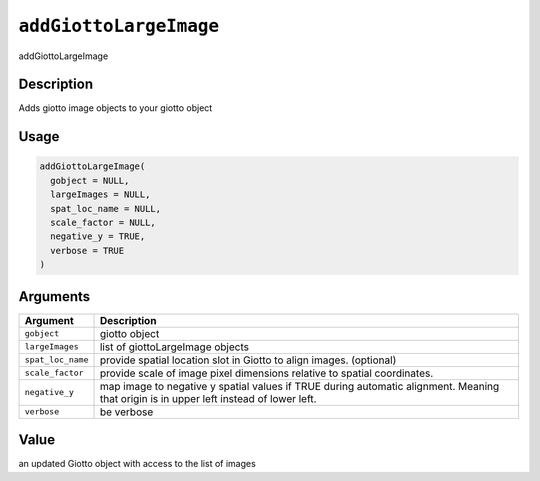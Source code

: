 .. _addGiottoLargeImage:
``addGiottoLargeImage``
===========================

addGiottoLargeImage

Description
-----------

Adds giotto image objects to your giotto object

Usage
-----

.. code-block:: r

   addGiottoLargeImage(
     gobject = NULL,
     largeImages = NULL,
     spat_loc_name = NULL,
     scale_factor = NULL,
     negative_y = TRUE,
     verbose = TRUE
   )

Arguments
---------

.. list-table::
   :header-rows: 1

   * - Argument
     - Description
   * - ``gobject``
     - giotto object
   * - ``largeImages``
     - list of giottoLargeImage objects
   * - ``spat_loc_name``
     - provide spatial location slot in Giotto to align images. (optional)
   * - ``scale_factor``
     - provide scale of image pixel dimensions relative to spatial coordinates.
   * - ``negative_y``
     - map image to negative y spatial values if TRUE during automatic alignment. Meaning that origin is in upper left instead of lower left.
   * - ``verbose``
     - be verbose


Value
-----

an updated Giotto object with access to the list of images
